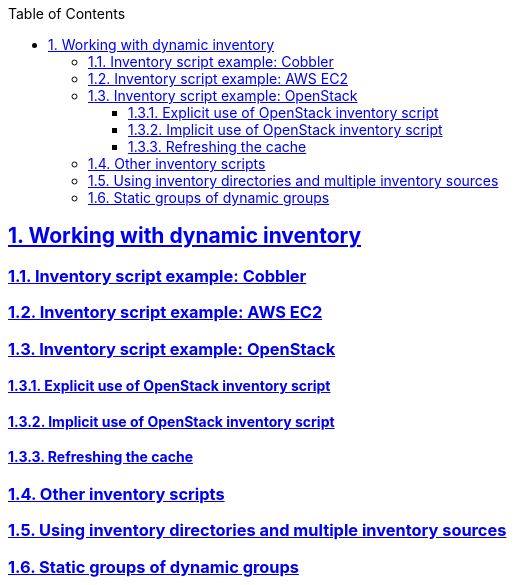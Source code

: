 :doctype: article
:reproducible:
:icons: font
:iconsdir: /etc/asciidoc/images/icons
:numbered:
:sectlinks:
:sectnums:
:toc: left
:toclevels: 3
:tabsize: 8
:numbered:
:source-highlighter: rouge
:experimental:

== Working with dynamic inventory

=== Inventory script example: Cobbler

=== Inventory script example: AWS EC2

=== Inventory script example: OpenStack

==== Explicit use of OpenStack inventory script

==== Implicit use of OpenStack inventory script

==== Refreshing the cache

=== Other inventory scripts

=== Using inventory directories and multiple inventory sources

=== Static groups of dynamic groups
